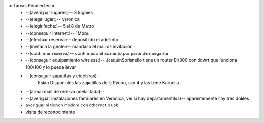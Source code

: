 = Tareas Pendientes =
 * --(averiguar lugares:)-- 3 lugares
 * --(elegir lugar:)-- Verónica
 * --(elegir fecha:)-- 5 al 8 de Marzo
 * --(conseguir internet:)-- 1Mbps
 * --(efectuar reserva:)-- depositado el adelanto
 * --(invitar a la gente:)-- mandado el mail de invitación
 * --(confirmar reserva:)-- confirmado el adelanto por parte de margarita
 * --(conseguir equipamiento wireless:)-- JoaquinSorianello tiene un router Dir300 con ddwrt que funciona 100/100 y lo puede llevar
 * --(conseguir zapatillas y etcéteras)--
        Estan Disponibles las zapatillas de la Pycon, son 4 y las tiene Karucha
 * --(armar mail de reserva adelantada)--
 * --(averiguar instalaciones familiares en Verónica, ver si hay departamentitos)-- aparentemente hay tres dobles

 * averiguar si tienen modem con ethernet o usb
 * visita de reconocimiento
